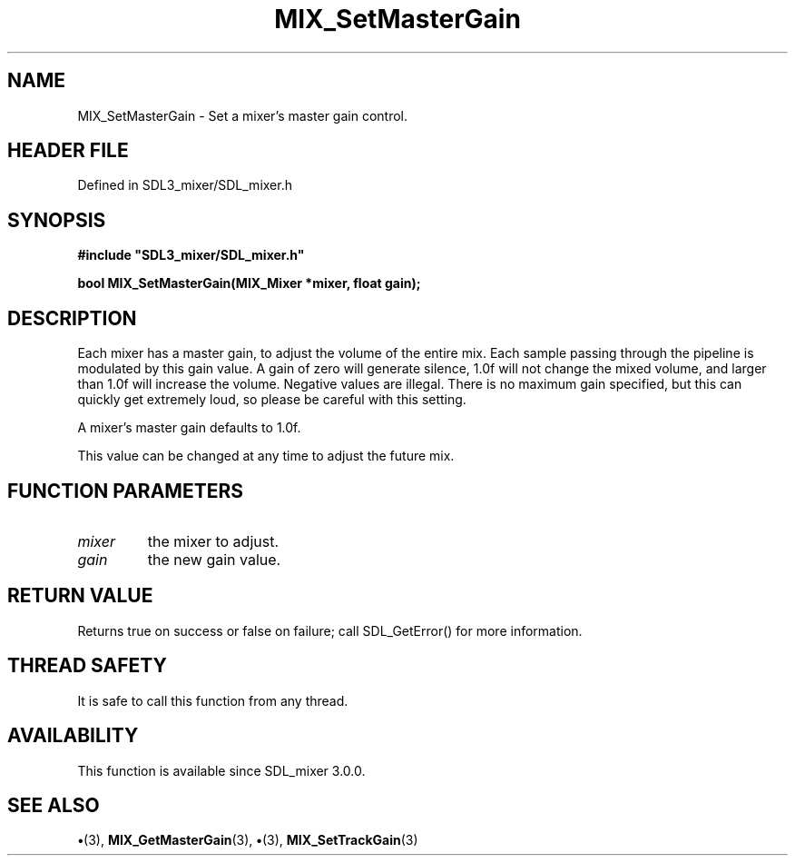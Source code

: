 .\" This manpage content is licensed under Creative Commons
.\"  Attribution 4.0 International (CC BY 4.0)
.\"   https://creativecommons.org/licenses/by/4.0/
.\" This manpage was generated from SDL_mixer's wiki page for MIX_SetMasterGain:
.\"   https://wiki.libsdl.org/SDL3_mixer/MIX_SetMasterGain
.\" Generated with SDL/build-scripts/wikiheaders.pl
.\"  revision 8c516fc
.\" Please report issues in this manpage's content at:
.\"   https://github.com/libsdl-org/sdlwiki/issues/new
.\" Please report issues in the generation of this manpage from the wiki at:
.\"   https://github.com/libsdl-org/SDL/issues/new?title=Misgenerated%20manpage%20for%20MIX_SetMasterGain
.\" SDL_mixer can be found at https://libsdl.org/projects/SDL_mixer/
.de URL
\$2 \(laURL: \$1 \(ra\$3
..
.if \n[.g] .mso www.tmac
.TH MIX_SetMasterGain 3 "SDL_mixer 3.1.0" "SDL_mixer" "SDL_mixer3 FUNCTIONS"
.SH NAME
MIX_SetMasterGain \- Set a mixer's master gain control\[char46]
.SH HEADER FILE
Defined in SDL3_mixer/SDL_mixer\[char46]h

.SH SYNOPSIS
.nf
.B #include \(dqSDL3_mixer/SDL_mixer.h\(dq
.PP
.BI "bool MIX_SetMasterGain(MIX_Mixer *mixer, float gain);
.fi
.SH DESCRIPTION
Each mixer has a master gain, to adjust the volume of the entire mix\[char46] Each
sample passing through the pipeline is modulated by this gain value\[char46] A gain
of zero will generate silence, 1\[char46]0f will not change the mixed volume, and
larger than 1\[char46]0f will increase the volume\[char46] Negative values are illegal\[char46]
There is no maximum gain specified, but this can quickly get extremely
loud, so please be careful with this setting\[char46]

A mixer's master gain defaults to 1\[char46]0f\[char46]

This value can be changed at any time to adjust the future mix\[char46]

.SH FUNCTION PARAMETERS
.TP
.I mixer
the mixer to adjust\[char46]
.TP
.I gain
the new gain value\[char46]
.SH RETURN VALUE
Returns true on success or false on failure; call SDL_GetError() for
more information\[char46]

.SH THREAD SAFETY
It is safe to call this function from any thread\[char46]

.SH AVAILABILITY
This function is available since SDL_mixer 3\[char46]0\[char46]0\[char46]

.SH SEE ALSO
.BR \(bu (3),
.BR MIX_GetMasterGain (3),
.BR \(bu (3),
.BR MIX_SetTrackGain (3)
